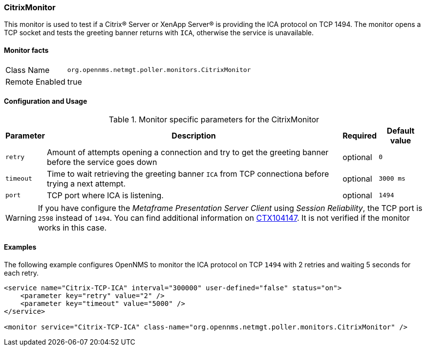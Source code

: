 
=== CitrixMonitor

This monitor is used to test if a Citrix(R) Server or XenApp Server(R) is providing the ICA protocol on TCP 1494.
The monitor opens a TCP socket and tests the greeting banner returns with `ICA`, otherwise the service is unavailable.

==== Monitor facts

[options="autowidth"]
|===
| Class Name | `org.opennms.netmgt.poller.monitors.CitrixMonitor`
| Remote Enabled | true
|===

==== Configuration and Usage

.Monitor specific parameters for the CitrixMonitor
[options="header, autowidth"]
|===
| Parameter | Description                                    | Required | Default value
| `retry` | Amount of attempts opening a connection and try to get the greeting banner before the service goes down | optional | `0`
| `timeout` | Time to wait retrieving the greeting banner `ICA` from TCP connectiona before trying a next attempt. | optional | `3000 ms`
| `port` | TCP port where ICA is listening. | optional | `1494`
|===

WARNING: If you have configure the _Metaframe Presentation Server Client_ using _Session Reliability_,  the TCP port is `2598` instead of `1494`.
You can find additional information on http://support.citrix.com/article/CTX104147[CTX104147].
It is not verified if the monitor works in this case.

==== Examples
The following example configures OpenNMS to monitor the ICA protocol on TCP `1494` with 2 retries and waiting 5 seconds for each retry.
[source, xml]
----
<service name="Citrix-TCP-ICA" interval="300000" user-defined="false" status="on">
    <parameter key="retry" value="2" />
    <parameter key="timeout" value="5000" />
</service>

<monitor service="Citrix-TCP-ICA" class-name="org.opennms.netmgt.poller.monitors.CitrixMonitor" />
----
